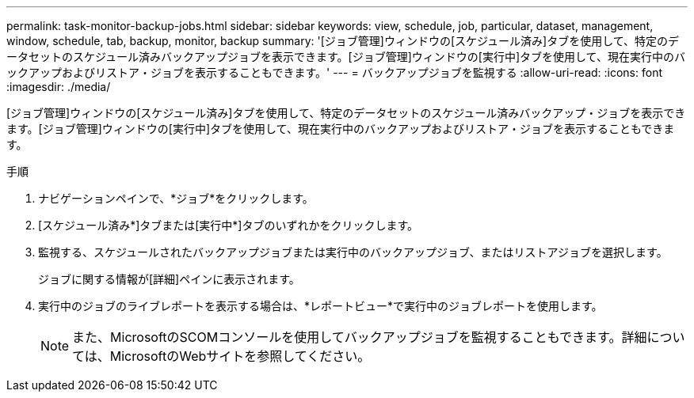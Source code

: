 ---
permalink: task-monitor-backup-jobs.html 
sidebar: sidebar 
keywords: view, schedule, job, particular, dataset, management, window, schedule, tab, backup, monitor, backup 
summary: '[ジョブ管理]ウィンドウの[スケジュール済み]タブを使用して、特定のデータセットのスケジュール済みバックアップジョブを表示できます。[ジョブ管理]ウィンドウの[実行中]タブを使用して、現在実行中のバックアップおよびリストア・ジョブを表示することもできます。' 
---
= バックアップジョブを監視する
:allow-uri-read: 
:icons: font
:imagesdir: ./media/


[role="lead"]
[ジョブ管理]ウィンドウの[スケジュール済み]タブを使用して、特定のデータセットのスケジュール済みバックアップ・ジョブを表示できます。[ジョブ管理]ウィンドウの[実行中]タブを使用して、現在実行中のバックアップおよびリストア・ジョブを表示することもできます。

.手順
. ナビゲーションペインで、*ジョブ*をクリックします。
. [スケジュール済み*]タブまたは[実行中*]タブのいずれかをクリックします。
. 監視する、スケジュールされたバックアップジョブまたは実行中のバックアップジョブ、またはリストアジョブを選択します。
+
ジョブに関する情報が[詳細]ペインに表示されます。

. 実行中のジョブのライブレポートを表示する場合は、*レポートビュー*で実行中のジョブレポートを使用します。
+

NOTE: また、MicrosoftのSCOMコンソールを使用してバックアップジョブを監視することもできます。詳細については、MicrosoftのWebサイトを参照してください。


